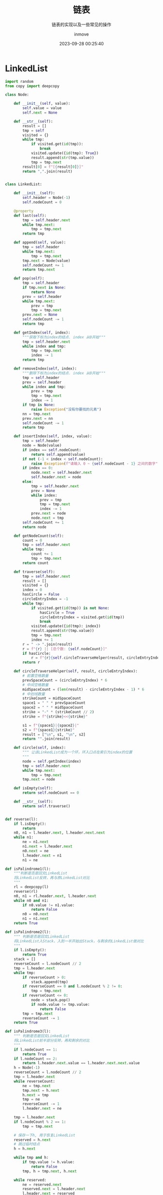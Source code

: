 #+TITLE: 链表
#+DATE: 2023-09-28 00:25:40
#+DISPLAY: t
#+STARTUP: indent
#+OPTIONS: toc:10
#+AUTHOR: inmove
#+SUBTITLE: 链表的实现以及一些常见的操作
#+KEYWORDS: LinkedList
#+CATEGORIES: 数据结构

* LinkedList
#+begin_src python
  import random
  from copy import deepcopy

  class Node:

      def __init__(self, value):
          self.value = value
          self.next = None

      def __str__(self):
          result = []
          tmp = self
          visited = {}
          while tmp:
              if visited.get(id(tmp)):
                  break
              visited.update({id(tmp): True})
              result.append(str(tmp.value))
              tmp = tmp.next
          result[0] = f"[{result[0]}]"
          return ",".join(result)


  class LinkedList:

      def __init__(self):
          self.header = Node(-1)
          self.nodeCount = 0

      @property
      def last(self):
          tmp = self.header.next
          while tmp.next:
              tmp = tmp.next
          return tmp

      def append(self, value):
          tmp = self.header
          while tmp.next:
              tmp = tmp.next
          tmp.next = Node(value)
          self.nodeCount += 1
          return tmp.next

      def pop(self):
          tmp = self.header
          if tmp.next is None:
              return None
          prev = self.header
          while tmp.next:
              prev = tmp
              tmp = tmp.next
          prev.next = None
          self.nodeCount -= 1
          return tmp

      def getIndex(self, index):
          """获取下标为index的结点. index 从0开始"""
          tmp = self.header.next
          while index and tmp:
              tmp = tmp.next
              index -= 1
          return tmp

      def removeIndex(self, index):
          """删除下标为index的结点. index 从0开始"""
          tmp = self.header
          prev = self.header
          while index and tmp:
              prev = tmp
              tmp = tmp.next
              index -= 1
          if tmp is None:
              raise Exception("没有你要找的元素")
          nn = tmp.next
          prev.next = nn
          self.nodeCount -= 1
          return tmp

      def insertIndex(self, index, value):
          tmp = self.header
          node = Node(value)
          if index == self.nodeCount:
              return self.append(value)
          if not (-1 < index < self.nodeCount):
              raise Exception(f"请输入 0 ~ {self.nodeCount - 1} 之间的数字")
          if index == 0:
              node.next = self.header.next
              self.header.next = node
          else:
              tmp = self.header.next
              prev = None
              while index:
                  prev = tmp
                  tmp = tmp.next
                  index -= 1
              prev.next = node
              node.next = tmp
          self.nodeCount += 1
          return node

      def getNodeCount(self):
          count = 0
          tmp = self.header.next
          while tmp:
              count += 1
              tmp = tmp.next
          return count

      def traverse(self):
          tmp = self.header.next
          result = []
          visited = {}
          index = 0
          hasCircle = False
          circleEntryIndex = -1
          while tmp:
              if visited.get(id(tmp)) is not None:
                  hasCircle = True
                  circleEntryIndex = visited.get(id(tmp))
                  break
              visited.update({id(tmp): index})
              result.append(str(tmp.value))
              tmp = tmp.next
              index += 1
          r = " -> ".join(result)
          r = f"{r} || [总个数: {self.nodeCount}]"
          if hasCircle:
              r = f"{r}{self.circleTraverseHelper(result, circleEntryIndex)}"
          return r

      def circleTraverseHelper(self, result, circleEntryIndex):
          # 前置空格数量
          prevSpaceCount = (circleEntryIndex) * 6
          # 中间空格数量
          midSpaceCount = (len(result) - circleEntryIndex - 1) * 6
          # 中划线数量
          strikeCount = midSpaceCount
          space1 = " " * prevSpaceCount
          space2 = " " * midSpaceCount
          strike = "-" * (strikeCount // 2)
          strike = f"{strike}<<{strike}"

          s1 = f"{space1}|{space2}|"
          s2 = f"{space1}{strike}"
          result = ["\n", s1, "\n", s2]
          return "".join(result)

      def circle(self, index):
          """ 让该LinkedList成为一个环，环入口点在索引为index的位置
          """
          node = self.getIndex(index)
          tmp = self.header.next
          while tmp.next:
              tmp = tmp.next
          tmp.next = node

      def isEmpty(self):
          return self.nodeCount == 0

      def __str__(self):
          return self.traverse()


  def reverse(l):
      if l.isEmpty():
          return
      n0, n1 = l.header.next, l.header.next.next
      while n1:
          ne = n1.next
          n1.next = l.header.next
          n0.next = ne
          l.header.next = n1
          n1 = ne

  def isPalindrome1(l):
      """判断是否是回文LinkedList
      将LinkedList反转，再与原LinkedList对比
      """
      rl = deepcopy(l)
      reverse(rl)
      n0, n1 = rl.header.next, l.header.next
      while n0 and n1:
          if n0.value != n1.value:
              return False
          n0 = n0.next
          n1 = n1.next
      return True

  def isPalindrome2(l):
      """ 判断是否是回文LinkedList
      将LinkedList入Stack，入到一半开始出Stack，与剩余的LinkedList做对比
      """
      if l.isEmpty():
          return True
      stack = []
      reverseCount = l.nodeCount // 2
      tmp = l.header.next
      while tmp:
          if reverseCount > 0:
              stack.append(tmp)
          if reverseCount == 0 and l.nodeCount % 2 != 0:
              tmp = tmp.next
          if reverseCount <= 0:
              node = stack.pop()
              if node.value != tmp.value:
                  return False
          tmp = tmp.next
          reverseCount -= 1
      return True

  def isPalindrome3(l):
      """ 判断是否是回文LinkedList
      将LinkedList前半部分反转，再和剩余的对比
      """
      if l.nodeCount == 1:
          return True
      if l.nodeCount == 2:
          return l.header.next.value == l.header.next.next.value
      h = Node(-1)
      reverseCount = l.nodeCount // 2
      tmp = l.header.next
      while reverseCount:
          ne = tmp.next
          tmp.next = h.next
          h.next = tmp
          tmp = ne
          reverseCount -= 1
          l.header.next = ne

      tmp = l.header.next
      if l.nodeCount % 2 == 1:
          tmp = tmp.next

      # 保存一下h, 用于恢复LinkedList
      reserved = h.next
      # 跳过临时结点
      h = h.next

      while tmp and h:
          if tmp.value != h.value:
              return False
          tmp, h = tmp.next, h.next

      while reserved:
          ne = reserved.next
          reserved.next = l.header.next
          l.header.next = reserved
          reserved = ne

      return True

  def listPartition(l, pivot):
      """
      将LinkedList划分为三部分 left, middle, right。left的值都小于pivot，middle的值都等于pivot，right的值都大于pivot
      """
      # 用于保存三个部分的头结点
      lh, mh, rh = Node(-1), Node(-1), Node(-1)
      # 用于保存三个部分的尾结点
      lt, mt, rt = lh, mh, rh
      tmp = l.header.next
      while tmp:
          n = tmp.next
          if tmp.value < pivot:
              lt.next = tmp
              lt = lt.next
          elif tmp.value == pivot:
              mt.next = tmp
              mt = mt.next
          else:
              rt.next = tmp
              rt = rt.next
          tmp.next = None
          tmp = n

      lh, mh, rh = lh.next, mh.next, rh.next

      # 将left与middle合并
      if lh is not None:
          lt.next = mh
          mt = mt if mh is not None else lt
      # 合并剩余两部分
      if mt is not None:
          mt.next = rh

      if lh is not None:
          l.header.next = lh
      elif mh is not None:
          l.header.next = mh
      else:
          l.header.next = rh
      return l

  def loopNode(l):
      """ 如果LinkedList是循环的，返回入口点，否则返回None
      """
      slower, faster = l.header.next, l.header.next
      while True:
          faster = faster.next
          slower = slower.next
          if not faster:
              return None
          faster = faster.next
          if faster == slower:
              break

      faster = l.header.next
      while faster != slower:
          faster = faster.next
          slower = slower.next

      return faster

  def intersect(l1, l2, endPoint=None):
      """ 判断两个LinkedList是否相交，如果相交，返回交点，否则返回None
      endPoint: 如果是循环LinkedList，则传参为交点
      """
      h1, h2 = l1.header.next, l2.header.next
      while h1 != h2:
          h1 = h1.next if (h1 and h1 is not endPoint) else l2.header.next
          h2 = h2.next if (h2 and h2 is not endPoint) else l1.header.next
      if h1 is None and h2 is None:
          return None
      return h1

  def intersect2(l1, l2):
      """
      l1 l2 有可能有环
      1. l1, l2 无环时, loop1 = loop2 = None
      2. 只有一个有环时，直接返回None
      3. 有环时
        1. 不相交
        2. 相交
          1. 在环外相交(也包括环入口点)，与无环情况相同
          2. 在环上相交
      """
      loop1 = loopNode(l1)
      loop2 = loopNode(l2)
      if loop1 is None and loop2 is not None:
          return None, None
      if loop2 is None and loop1 is not None:
          return None, None
      # 无环 环外相交的情况
      if loop1 == loop2:
          return intersect(l1, l2, loop1)

      # 环上相交 有环不相交的情况
      # 因为有环，那么从loop1出发，如果能到达 loop2，说明是相交的，否则是不相交的
      tmp = loop1.next
      while tmp != loop1:
          if tmp == loop2:
              return loop1, loop2
          tmp = tmp.next
      return None, None

  def kreverse(l, k):
      """
      将LinkedList每k个一组逆序，最后一组如果不够k个，则不用处理
      """
      if k <= 1:
          return l
      if k > l.nodeCount:
          k = k % (l.nodeCount)
      prev = l.header
      n0, n1 = l.header.next, l.header.next.next
      _k = k - 1
      _reversedCount = 0
      while True:
          ne = n1.next
          n0.next = ne
          n1.next = prev.next
          prev.next = n1
          n1 = ne
          _k -= 1
          if _k == 0:
              _reversedCount += k
              if l.nodeCount - _reversedCount < k:
                  break
              _k = k - 1
              prev = n0
              n0 = ne
              n1 = ne.next

  def createLinkedlistWithRandomValues(
          l=None,
          count=None,
          ordely=False,
          repeatable=True,
          values=None
  ):
      if count is None:
          count = 10
      if l is None:
          l = LinkedList()
      if values is None:
          values = [random.randint(20, 99) for _ in range(count)]
      if not repeatable:
          values = list(set(values))
      if ordely:
          values = sorted(values)
      for value in values:
          l.append(value)
      return l

  def createIntersectLinkedlists(count=None, interIndex=None):
      if count is None:
          count = 10
      if interIndex is None:
          interIndex = count // 2
      values = [random.randint(20, 99) for _ in range(count)]
      l0 = LinkedList()
      l1 = LinkedList()
      for index, value in enumerate(values):
          node = l0.append(value)
          if index < interIndex:
              l1.append(value - 5)
          elif index == interIndex:
              tmp = l1.header.next
              while tmp.next:
                  tmp = tmp.next
              tmp.next = node
      l1.nodeCount = l0.nodeCount
      return l0, l1

  if __name__ == '__main__':
      l0 = createLinkedlistWithRandomValues(ordely=True)
      print(f"构建LinkedList: {l0}")

      print(f"调用Pop: {l0.pop()} -> {l0}")
      print(f"按下标获取元素: {l0.getIndex(7)}")
      print(f"按下标删除元素: {l0.removeIndex(7)} -> {l0}")
      print(f"按下标插入: {l0.insertIndex(0, 13)} -> {l0}")
      print(f"按下标插入: {l0.insertIndex(l0.nodeCount - 1, 14)} -> {l0}")
      print(f"按下标插入: {l0.insertIndex(l0.nodeCount, 15)} -> {l0}")

      reverse(l0)
      print(f"LinkedList反转之后: {l0}")

      palindromeL1 = createLinkedlistWithRandomValues(values=[1, 3, 9, 3, 1])
      palindromeL2 = createLinkedlistWithRandomValues(values=[1, 3, 9, 9, 3, 1])
      notPalindromeL1 = createLinkedlistWithRandomValues(values=[1, 3, 9, 5, 3])
      notPalindromeL2 = createLinkedlistWithRandomValues(values=[1, 3, 9, 5, 3, 4])
      print(f"是否是回文LinkedList1(回文 奇数): {isPalindrome1(palindromeL1)} -> {palindromeL1}")
      print(f"是否是回文LinkedList1(回文 偶数)1: {isPalindrome1(palindromeL2)} -> {palindromeL2}")
      print(f"是否是回文LinkedList1(非回文 奇数): {isPalindrome1(notPalindromeL1)} -> {notPalindromeL1}")
      print(f"是否是回文LinkedList1(非回文 偶数): {isPalindrome1(notPalindromeL2)} -> {notPalindromeL2}")

      print(f"是否是回文LinkedList2(回文 奇数): {isPalindrome2(palindromeL1)} -> {palindromeL1}")
      print(f"是否是回文LinkedList2(回文 偶数)1: {isPalindrome2(palindromeL2)} -> {notPalindromeL2}")
      print(f"是否是回文LinkedList2(非回文 奇数): {isPalindrome2(notPalindromeL1)} -> {notPalindromeL1}")
      print(f"是否是回文LinkedList2(非回文 偶数): {isPalindrome2(notPalindromeL2)} -> {notPalindromeL2}")

      print(f"是否是回文LinkedList3(回文 奇数): {isPalindrome3(palindromeL1)} -> {palindromeL1}")
      print(f"是否是回文LinkedList3(回文 偶数): {isPalindrome3(palindromeL2)} -> {palindromeL2}")
      print(f"是否是回文LinkedList3(非回文 奇数): {isPalindrome3(notPalindromeL1)} -> {notPalindromeL1}")
      print(f"是否是回文LinkedList3(非回文 偶数): {isPalindrome3(notPalindromeL2)} -> {notPalindromeL2}")

      l1 = createLinkedlistWithRandomValues()
      print(f"按pivot划分LinkedList: [{l1.header.next.value}] -> {listPartition(l1, l1.header.next.value)}")

      l2 = createLinkedlistWithRandomValues(count=30)
      l2.circle(5)
      print(f"打印循环LinkedList: \n{l2}")
      print(f"循环入口点: {loopNode(l2)}")

      l3, l4 = createIntersectLinkedlists()
      print(l3)
      print(l4)
      print(f"两个LinkedList是否相交: {intersect(l3, l4)}")

      l5, l6 = createIntersectLinkedlists(count=20)
      l5.circle(13)
      print(l5)
      print(l6)
      print(f"两个循环LinkedList是否相交(环外相交): {intersect2(l5, l6)}")

      l7 = createLinkedlistWithRandomValues(count=20)
      l7.circle(13)
      l8 = createLinkedlistWithRandomValues(count=13)
      l8.last.next = l7.getIndex(18)
      print(l7)
      print(l8)
      l9, l10 = intersect2(l7, l8)
      print(f"两个循环LinkedList是否相交(环内相交): {l9} {l10}")

      l11 = createLinkedlistWithRandomValues(count=10)
      print(f"每k个一组翻转前: {l11}")
      kreverse(l11, 3)
      print(f"每k个一组翻转后: {l11}")
#+end_src
